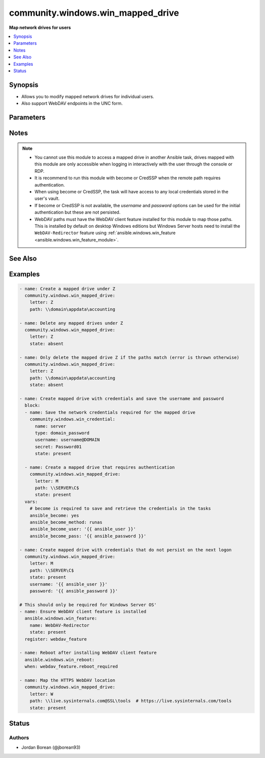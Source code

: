 .. _community.windows.win_mapped_drive_module:


**********************************
community.windows.win_mapped_drive
**********************************

**Map network drives for users**



.. contents::
   :local:
   :depth: 1


Synopsis
--------
- Allows you to modify mapped network drives for individual users.
- Also support WebDAV endpoints in the UNC form.




Parameters
----------

.. raw:: html

    <table  border=0 cellpadding=0 class="documentation-table">
        <tr>
            <th colspan="1">Parameter</th>
            <th>Choices/<font color="blue">Defaults</font></th>
            <th width="100%">Comments</th>
        </tr>
            <tr>
                <td colspan="1">
                    <div class="ansibleOptionAnchor" id="parameter-"></div>
                    <b>letter</b>
                    <a class="ansibleOptionLink" href="#parameter-" title="Permalink to this option"></a>
                    <div style="font-size: small">
                        <span style="color: purple">string</span>
                         / <span style="color: red">required</span>
                    </div>
                </td>
                <td>
                </td>
                <td>
                        <div>The letter of the network path to map to.</div>
                        <div>This letter must not already be in use with Windows.</div>
                </td>
            </tr>
            <tr>
                <td colspan="1">
                    <div class="ansibleOptionAnchor" id="parameter-"></div>
                    <b>password</b>
                    <a class="ansibleOptionLink" href="#parameter-" title="Permalink to this option"></a>
                    <div style="font-size: small">
                        <span style="color: purple">string</span>
                    </div>
                </td>
                <td>
                </td>
                <td>
                        <div>The password for <code>username</code> that is used when testing the initial connection.</div>
                        <div>This is never saved with a mapped drive, use the <span class='module'>community.windows.win_credential</span> module to persist a username and password for a host.</div>
                </td>
            </tr>
            <tr>
                <td colspan="1">
                    <div class="ansibleOptionAnchor" id="parameter-"></div>
                    <b>path</b>
                    <a class="ansibleOptionLink" href="#parameter-" title="Permalink to this option"></a>
                    <div style="font-size: small">
                        <span style="color: purple">path</span>
                    </div>
                </td>
                <td>
                </td>
                <td>
                        <div>The UNC path to map the drive to.</div>
                        <div>If pointing to a WebDAV location this must still be in a UNC path in the format <code>\\hostname\path</code> and not a URL, see examples for more details.</div>
                        <div>To specify a <code>https</code> WebDAV path, add <code>@SSL</code> after the hostname. To specify a custom WebDAV port add <code>@&lt;port num&gt;</code> after the <code>@SSL</code> or hostname portion of the UNC path, e.g. <code>\\server@SSL@1234</code> or <code>\\server@1234</code>.</div>
                        <div>This is required if <code>state=present</code>.</div>
                        <div>If <code>state=absent</code> and <em>path</em> is not set, the module will delete the mapped drive regardless of the target.</div>
                        <div>If <code>state=absent</code> and the <em>path</em> is set, the module will throw an error if path does not match the target of the mapped drive.</div>
                </td>
            </tr>
            <tr>
                <td colspan="1">
                    <div class="ansibleOptionAnchor" id="parameter-"></div>
                    <b>state</b>
                    <a class="ansibleOptionLink" href="#parameter-" title="Permalink to this option"></a>
                    <div style="font-size: small">
                        <span style="color: purple">string</span>
                    </div>
                </td>
                <td>
                        <ul style="margin: 0; padding: 0"><b>Choices:</b>
                                    <li>absent</li>
                                    <li><div style="color: blue"><b>present</b>&nbsp;&larr;</div></li>
                        </ul>
                </td>
                <td>
                        <div>If <code>present</code> will ensure the mapped drive exists.</div>
                        <div>If <code>absent</code> will ensure the mapped drive does not exist.</div>
                </td>
            </tr>
            <tr>
                <td colspan="1">
                    <div class="ansibleOptionAnchor" id="parameter-"></div>
                    <b>username</b>
                    <a class="ansibleOptionLink" href="#parameter-" title="Permalink to this option"></a>
                    <div style="font-size: small">
                        <span style="color: purple">string</span>
                    </div>
                </td>
                <td>
                </td>
                <td>
                        <div>The username that is used when testing the initial connection.</div>
                        <div>This is never saved with a mapped drive, the <span class='module'>community.windows.win_credential</span> module to persist a username and password for a host.</div>
                        <div>This is required if the mapped drive requires authentication with custom credentials and become, or CredSSP cannot be used.</div>
                        <div>If become or CredSSP is used, any credentials saved with <span class='module'>community.windows.win_credential</span> will automatically be used instead.</div>
                </td>
            </tr>
    </table>
    <br/>


Notes
-----

.. note::
   - You cannot use this module to access a mapped drive in another Ansible task, drives mapped with this module are only accessible when logging in interactively with the user through the console or RDP.
   - It is recommend to run this module with become or CredSSP when the remote path requires authentication.
   - When using become or CredSSP, the task will have access to any local credentials stored in the user's vault.
   - If become or CredSSP is not available, the *username* and *password* options can be used for the initial authentication but these are not persisted.
   - WebDAV paths must have the WebDAV client feature installed for this module to map those paths. This is installed by default on desktop Windows editions but Windows Server hosts need to install the ``WebDAV-Redirector`` feature using :ref:`ansible.windows.win_feature <ansible.windows.win_feature_module>`.


See Also
--------

.. seealso::

   :ref:`community.windows.win_credential_module`
      The official documentation on the **community.windows.win_credential** module.


Examples
--------

.. code-block:: yaml+jinja

    - name: Create a mapped drive under Z
      community.windows.win_mapped_drive:
        letter: Z
        path: \\domain\appdata\accounting

    - name: Delete any mapped drives under Z
      community.windows.win_mapped_drive:
        letter: Z
        state: absent

    - name: Only delete the mapped drive Z if the paths match (error is thrown otherwise)
      community.windows.win_mapped_drive:
        letter: Z
        path: \\domain\appdata\accounting
        state: absent

    - name: Create mapped drive with credentials and save the username and password
      block:
      - name: Save the network credentials required for the mapped drive
        community.windows.win_credential:
          name: server
          type: domain_password
          username: username@DOMAIN
          secret: Password01
          state: present

      - name: Create a mapped drive that requires authentication
        community.windows.win_mapped_drive:
          letter: M
          path: \\SERVER\C$
          state: present
      vars:
        # become is required to save and retrieve the credentials in the tasks
        ansible_become: yes
        ansible_become_method: runas
        ansible_become_user: '{{ ansible_user }}'
        ansible_become_pass: '{{ ansible_password }}'

    - name: Create mapped drive with credentials that do not persist on the next logon
      community.windows.win_mapped_drive:
        letter: M
        path: \\SERVER\C$
        state: present
        username: '{{ ansible_user }}'
        password: '{{ ansible_password }}'

    # This should only be required for Windows Server OS'
    - name: Ensure WebDAV client feature is installed
      ansible.windows.win_feature:
        name: WebDAV-Redirector
        state: present
      register: webdav_feature

    - name: Reboot after installing WebDAV client feature
      ansible.windows.win_reboot:
      when: webdav_feature.reboot_required

    - name: Map the HTTPS WebDAV location
      community.windows.win_mapped_drive:
        letter: W
        path: \\live.sysinternals.com@SSL\tools  # https://live.sysinternals.com/tools
        state: present




Status
------


Authors
~~~~~~~

- Jordan Borean (@jborean93)

